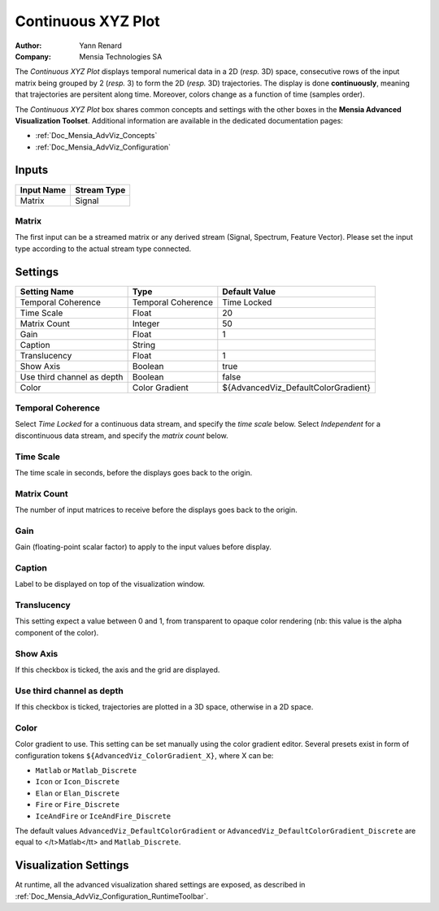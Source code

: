 .. _Doc_BoxAlgorithm_ContinuousXYZPlot:

Continuous XYZ Plot
===================

.. container:: attribution

   :Author:
      Yann Renard
   :Company:
      Mensia Technologies SA

.. image:: images/Doc_BoxAlgorithm_ContinuousXYZPlot.png

The *Continuous XYZ Plot* displays temporal numerical data in a 2D (*resp.* 3D) space, consecutive rows of the input matrix being grouped by 2 (*resp.* 3) to form the 2D (*resp.* 3D) trajectories.
The display is done **continuously**, meaning that trajectories are persitent along time. Moreover, colors change as a function of time (samples order).

The *Continuous XYZ Plot* box shares common concepts and settings with the other boxes in the **Mensia Advanced Visualization Toolset**.
Additional information are available in the dedicated documentation pages:

- :ref:`Doc_Mensia_AdvViz_Concepts`
- :ref:`Doc_Mensia_AdvViz_Configuration`



Inputs
------

.. csv-table::
   :header: "Input Name", "Stream Type"

   "Matrix", "Signal"

Matrix
~~~~~~

The first input can be a streamed matrix or any derived stream (Signal, Spectrum, Feature Vector).
Please set the input type according to the actual stream type connected.

.. _Doc_BoxAlgorithm_ContinuousXYZPlot_Settings:

Settings
--------

.. csv-table::
   :header: "Setting Name", "Type", "Default Value"

   "Temporal Coherence", "Temporal Coherence", "Time Locked"
   "Time Scale", "Float", "20"
   "Matrix Count", "Integer", "50"
   "Gain", "Float", "1"
   "Caption", "String", ""
   "Translucency", "Float", "1"
   "Show Axis", "Boolean", "true"
   "Use third channel as depth", "Boolean", "false"
   "Color", "Color Gradient", "${AdvancedViz_DefaultColorGradient}"

Temporal Coherence
~~~~~~~~~~~~~~~~~~

Select *Time Locked* for a continuous data stream, and specify the *time scale* below.
Select *Independent* for a discontinuous data stream, and specify the *matrix count* below.

Time Scale
~~~~~~~~~~

The time scale in seconds, before the displays goes back to the origin.

Matrix Count
~~~~~~~~~~~~

The number of input matrices to receive before the displays goes back to the origin.

Gain
~~~~

Gain (floating-point scalar factor) to apply to the input values before display.

Caption
~~~~~~~

Label to be displayed on top of the visualization window.

Translucency
~~~~~~~~~~~~

This setting expect a value between 0 and 1, from transparent to opaque color rendering (nb: this value is the alpha component of the color).

Show Axis
~~~~~~~~~

If this checkbox is ticked, the axis and the grid are displayed.

Use third channel as depth
~~~~~~~~~~~~~~~~~~~~~~~~~~

If this checkbox is ticked, trajectories are plotted in a 3D space, otherwise in a 2D space.

Color
~~~~~

Color gradient to use. This setting can be set manually using the color gradient editor.
Several presets exist in form of configuration tokens ``${AdvancedViz_ColorGradient_X}``, where X can be:

- ``Matlab`` or ``Matlab_Discrete``
- ``Icon`` or ``Icon_Discrete``
- ``Elan`` or ``Elan_Discrete``
- ``Fire`` or ``Fire_Discrete``
- ``IceAndFire`` or ``IceAndFire_Discrete``


The default values ``AdvancedViz_DefaultColorGradient`` or ``AdvancedViz_DefaultColorGradient_Discrete`` are equal to </t>Matlab</tt> and ``Matlab_Discrete``.

.. _Doc_BoxAlgorithm_ContinuousXYZPlot_VizSettings:

Visualization Settings
----------------------

At runtime, all the advanced visualization shared settings are exposed, as described in :ref:`Doc_Mensia_AdvViz_Configuration_RuntimeToolbar`.

